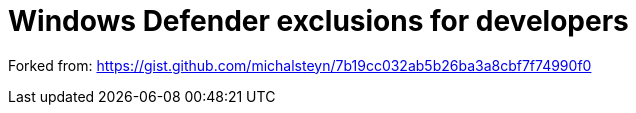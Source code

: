 = Windows Defender exclusions for developers

Forked from:
https://gist.github.com/michalsteyn/7b19cc032ab5b26ba3a8cbf7f74990f0
